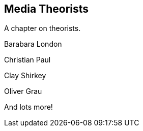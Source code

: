 == Media Theorists

A chapter on theorists.

Barabara London

Christian Paul

Clay Shirkey

Oliver Grau

And lots more!